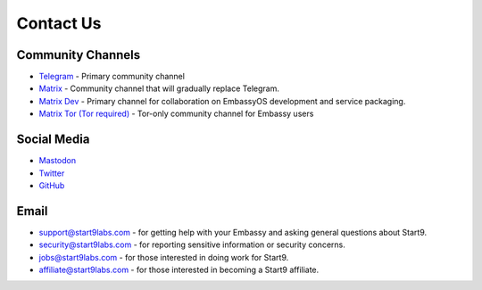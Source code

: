 .. _contact:

==========
Contact Us
==========

Community Channels
------------------

* `Telegram <https://t.me/start9_labs>`_ - Primary community channel

* `Matrix <https://matrix.to/#/#community:matrix.start9labs.com>`_ - Community channel that will gradually replace Telegram.

* `Matrix Dev <https://matrix.to/#/#community-dev:matrix.start9labs.com>`_ - Primary channel for collaboration on EmbassyOS development and service packaging.

* `Matrix Tor (Tor required) <https://matrix.to/#/!iRwnQntcjpWfLxdgav:matrix.privacy34kn4ez3y3nijweec6w4g54i3g54sdv7r5mr6soma3w4begyd.onion?via=matrix.start9labs.com&via=matrix.privacy34kn4ez3y3nijweec6w4g54i3g54sdv7r5mr6soma3w4begyd.onion&via=oayal5vhil3zhj7ylixvpi4nr2xvhypdnenji4sx5q4kvaotevjvsxad.onion>`_ - Tor-only community channel for Embassy users

Social Media
------------

* `Mastodon <https://mastodon.start9labs.com/>`_

* `Twitter <https://twitter.com/start9labs>`_

* `GitHub <https://github.com/start9labs>`_

Email
-----

* support@start9labs.com - for getting help with your Embassy and asking general questions about Start9.

* security@start9labs.com - for reporting sensitive information or security concerns.

* jobs@start9labs.com - for those interested in doing work for Start9.

* affiliate@start9labs.com - for those interested in becoming a Start9 affiliate.
